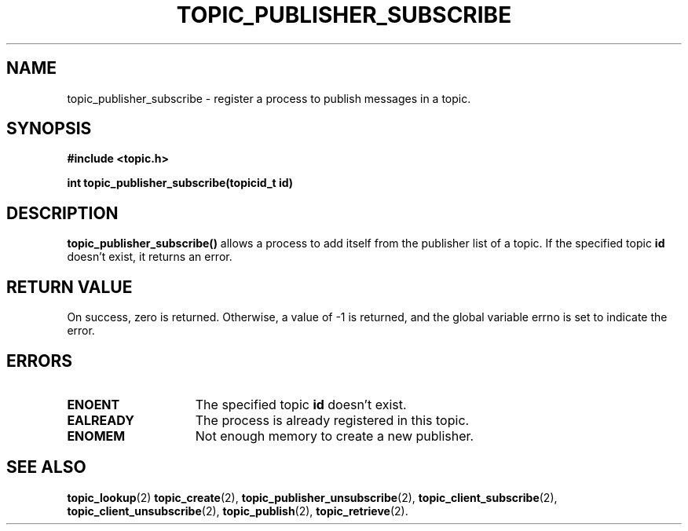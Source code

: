 .TH TOPIC_PUBLISHER_SUBSCRIBE 2 "March 25, 2017" "IIT - CS551" "Syscalls Manual"

.SH NAME
topic_publisher_subscribe \- register a process to publish messages in a topic.

.SH SYNOPSIS
.nf
.ft B
#include <topic.h>

int topic_publisher_subscribe(topicid_t id)
.ft R
.fi
.SH DESCRIPTION
.de SP
.if t .sp 0.4
.if n .sp
..
.B topic_publisher_subscribe()
allows a process to add itself from the publisher list of a topic. If the specified topic \fBid\fP doesn't exist, it returns an error. 

.SH "RETURN VALUE
On success, zero is returned. Otherwise, a value of \-1 is returned, and the global variable errno is set to indicate the error.

.SH ERRORS
.TP 15
.B ENOENT
The specified topic \fBid\fP doesn't exist.
.TP 15
.B EALREADY
The process is already registered in this topic.
.TP 15
.B ENOMEM
Not enough memory to create a new publisher.

.SH "SEE ALSO"
.BR topic_lookup (2)
.BR topic_create (2),
.BR topic_publisher_unsubscribe (2),
.BR topic_client_subscribe (2),
.BR topic_client_unsubscribe (2),
.BR topic_publish (2),
.BR topic_retrieve (2).
